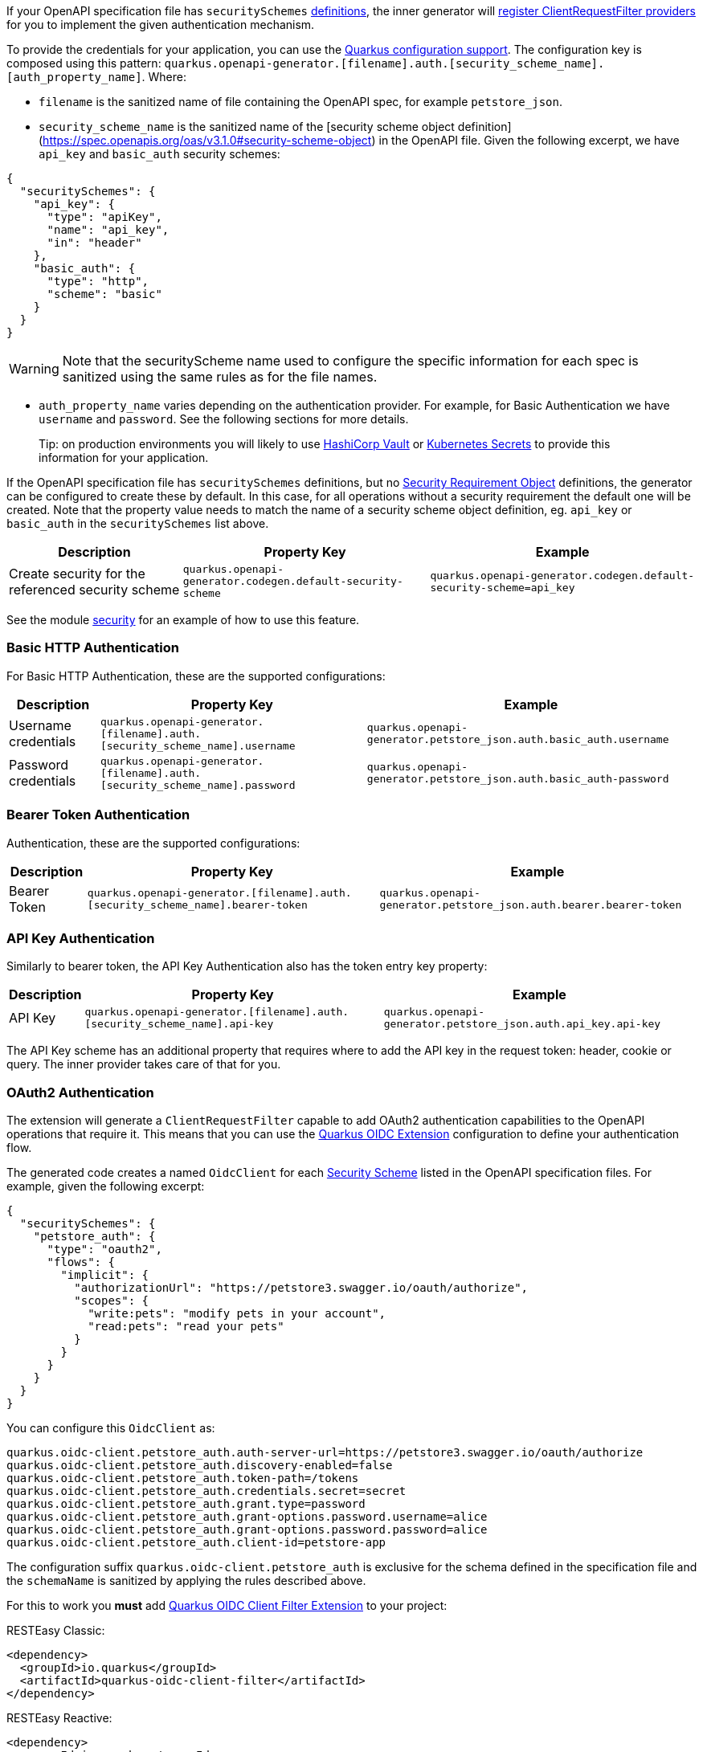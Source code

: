 If your OpenAPI specification file has `securitySchemes` https://spec.openapis.org/oas/v3.1.0#security-scheme-object[definitions], the inner generator
will https://download.eclipse.org/microprofile/microprofile-rest-client-2.0/microprofile-rest-client-spec-2.0.html#_provider_declaration[register ClientRequestFilter providers] for you to
implement the given authentication mechanism.

To provide the credentials for your application, you can use the https://quarkus.io/guides/config[Quarkus configuration support]. The configuration key is composed using this
pattern: `quarkus.openapi-generator.[filename].auth.[security_scheme_name].[auth_property_name]`. Where:

* `filename` is the sanitized name of file containing the OpenAPI spec, for example `petstore_json`.
* `security_scheme_name` is the sanitized name of the [security scheme object definition](https://spec.openapis.org/oas/v3.1.0#security-scheme-object) in the OpenAPI file. Given the following excerpt, we
have `api_key` and `basic_auth` security schemes:

[source,json]
----
{
  "securitySchemes": {
    "api_key": {
      "type": "apiKey",
      "name": "api_key",
      "in": "header"
    },
    "basic_auth": {
      "type": "http",
      "scheme": "basic"
    }
  }
}
----

WARNING: Note that the securityScheme name used to configure the specific information for each spec is sanitized using the same rules as for the file names.

* `auth_property_name` varies depending on the authentication provider. For example, for Basic Authentication we have `username` and `password`. See the following sections for more details.

> Tip: on production environments you will likely to use https://quarkiverse.github.io/quarkiverse-docs/quarkus-vault/dev/index.html[HashiCorp Vault] or https://kubernetes.io/docs/concepts/configuration/secret/[Kubernetes Secrets] to provide this information for your application.

If the OpenAPI specification file has `securitySchemes` definitions, but no https://spec.openapis.org/oas/v3.1.0#security-requirement-object[Security Requirement Object] definitions, the generator can be configured to create these by default. In this case, for all operations without a security requirement the default one will be created. Note that the property value needs to match the name of a security scheme object definition, eg. `api_key` or `basic_auth` in the `securitySchemes` list above.


[%autowidth]
|===
|Description |Property Key |Example

|Create security for the referenced security scheme
|`quarkus.openapi-generator.codegen.default-security-scheme`
|`quarkus.openapi-generator.codegen.default-security-scheme=api_key`
|===

See the module https://github.com/quarkiverse/quarkus-openapi-generator/tree/main/integration-tests/security[security] for an example of how to use this feature.

=== Basic HTTP Authentication

For Basic HTTP Authentication, these are the supported configurations:

[%autowidth]
|===
|Description |Property Key |Example

|Username credentials
|`quarkus.openapi-generator.[filename].auth.[security_scheme_name].username`
| `quarkus.openapi-generator.petstore_json.auth.basic_auth.username`
|Password credentials
|`quarkus.openapi-generator.[filename].auth.[security_scheme_name].password`
|`quarkus.openapi-generator.petstore_json.auth.basic_auth-password`
|===

=== Bearer Token Authentication

Authentication, these are the supported configurations:

[%autowidth]
|===
|Description |Property Key |Example

|Bearer Token
|`quarkus.openapi-generator.[filename].auth.[security_scheme_name].bearer-token`
|`quarkus.openapi-generator.petstore_json.auth.bearer.bearer-token`
|===

=== API Key Authentication

Similarly to bearer token, the API Key Authentication also has the token entry key property:

[%autowidth]
|===
|Description |Property Key |Example

|API Key
|`quarkus.openapi-generator.[filename].auth.[security_scheme_name].api-key`
|`quarkus.openapi-generator.petstore_json.auth.api_key.api-key`
|===

The API Key scheme has an additional property that requires where to add the API key in the request token: header, cookie or query. The inner provider takes care of that for you.

=== OAuth2 Authentication

The extension will generate a `ClientRequestFilter` capable to add OAuth2 authentication capabilities to the OpenAPI operations that require it. This means that you can use
the https://quarkus.io/guides/security-openid-connect-client[Quarkus OIDC Extension] configuration to define your authentication flow.

The generated code creates a named `OidcClient` for each https://spec.openapis.org/oas/v3.1.0#security-scheme-object[Security Scheme] listed in the OpenAPI specification files. For example, given
the following excerpt:

[source,json]
----
{
  "securitySchemes": {
    "petstore_auth": {
      "type": "oauth2",
      "flows": {
        "implicit": {
          "authorizationUrl": "https://petstore3.swagger.io/oauth/authorize",
          "scopes": {
            "write:pets": "modify pets in your account",
            "read:pets": "read your pets"
          }
        }
      }
    }
  }
}
----

You can configure this `OidcClient` as:

[source,properties]
----
quarkus.oidc-client.petstore_auth.auth-server-url=https://petstore3.swagger.io/oauth/authorize
quarkus.oidc-client.petstore_auth.discovery-enabled=false
quarkus.oidc-client.petstore_auth.token-path=/tokens
quarkus.oidc-client.petstore_auth.credentials.secret=secret
quarkus.oidc-client.petstore_auth.grant.type=password
quarkus.oidc-client.petstore_auth.grant-options.password.username=alice
quarkus.oidc-client.petstore_auth.grant-options.password.password=alice
quarkus.oidc-client.petstore_auth.client-id=petstore-app
----

The configuration suffix `quarkus.oidc-client.petstore_auth` is exclusive for the schema defined in the specification file and the `schemaName` is sanitized by applying the rules described above.

For this to work you **must** add https://quarkus.io/guides/security-openid-connect-client#oidc-client-filter[Quarkus OIDC Client Filter Extension] to your project:

RESTEasy Classic:

[source ,xml]
----
<dependency>
  <groupId>io.quarkus</groupId>
  <artifactId>quarkus-oidc-client-filter</artifactId>
</dependency>
----

RESTEasy Reactive:

[source ,xml]
----
<dependency>
  <groupId>io.quarkus</groupId>
  <artifactId>quarkus-oidc-client-reactive-filter</artifactId>
</dependency>
----

If authentication support doesn't suit your needs you can decide to disable it with `enable-security-generation=false`. In such case CompositeAuthenticationProvider and AuthenticationPropagationHeadersFactory wont be generated and used with your api.
The option can be set globally with `quarkus.openapi-generator.codegen.enable-security-generation` or per api `quarkus.openapi-generator.codegen.spec.my_spec_yml.enable-security-generation`
Custom authentication provider can be used with `additional-api-type-annotations`

See the module https://github.com/quarkiverse/quarkus-openapi-generator/tree/main/integration-tests/generation-tests[generation-tests] for an example of how to use this feature.